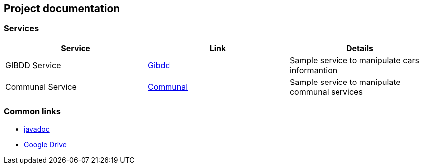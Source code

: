 == Project documentation

[[categories]]
=== Services

|===
| Service | Link | Details

| GIBDD Service
| link:/{root}/gibdd.html[Gibdd]
| Sample service to manipulate cars informantion

| Communal Service
| link:/{root}/communal.html[Communal]
| Sample service to manipulate communal services

|===

[[commons]]
=== Common links
* link:/{jdocs}/[javadoc]
* https://drive.google.com/file/d/1TWNZE-uM_BkHLkCsursHb-hK7jyvmy8D/view?usp=sharing[Google Drive]
